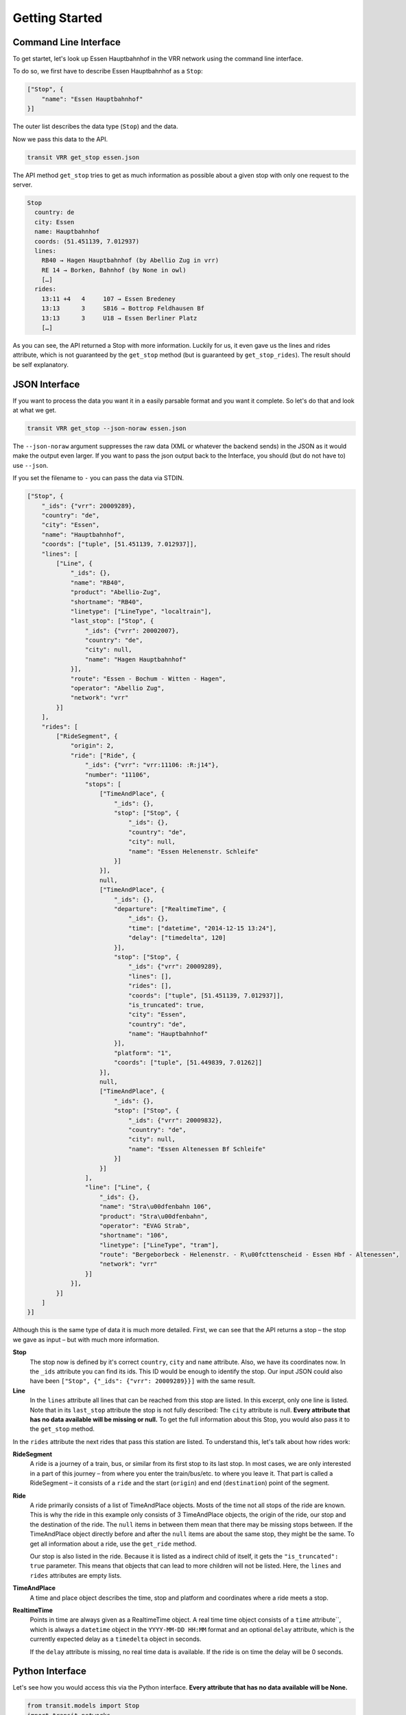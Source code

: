 Getting Started
===============

Command Line Interface
----------------------

To get startet, let's look up Essen Hauptbahnhof in the VRR network using the command line interface.

To do so, we first have to describe Essen Hauptbahnhof as a ``Stop``:

.. code-block:: json
    
    ["Stop", {
        "name": "Essen Hauptbahnhof"
    }]

The outer list describes the data type (``Stop``) and the data.

Now we pass this data to the API.

.. code-block::
    
    transit VRR get_stop essen.json
    
The API method ``get_stop`` tries to get as much information as possible about a given stop with only one request to the server.

.. code-block::

    Stop
      country: de
      city: Essen
      name: Hauptbahnhof
      coords: (51.451139, 7.012937)
      lines:
        RB40 → Hagen Hauptbahnhof (by Abellio Zug in vrr)
        RE 14 → Borken, Bahnhof (by None in owl)
        […]
      rides:
        13:11 +4   4     107 → Essen Bredeney
        13:13      3     SB16 → Bottrop Feldhausen Bf
        13:13      3     U18 → Essen Berliner Platz
        […]

As you can see, the API returned a Stop with more information. Luckily for us, it even gave us the lines and rides attribute, which is not guaranteed by the ``get_stop`` method (but is guaranteed by ``get_stop_rides``). The result should be self explanatory.

JSON Interface
--------------

If you want to process the data you want it in a easily parsable format and you want it complete. So let's do that and look at what we get.

.. code-block::
    
    transit VRR get_stop --json-noraw essen.json
    
The ``--json-noraw`` argument suppresses the raw data (XML or whatever the backend sends) in the JSON as it would make the output even larger. If you want to pass the json output back to the Interface, you should (but do not have to) use ``--json``.

If you set the filename to ``-`` you can pass the data via STDIN.

.. code-block:: json

    ["Stop", {
        "_ids": {"vrr": 20009289},
        "country": "de",
        "city": "Essen",
        "name": "Hauptbahnhof",
        "coords": ["tuple", [51.451139, 7.012937]],
        "lines": [
            ["Line", {
                "_ids": {},
                "name": "RB40",
                "product": "Abellio-Zug",
                "shortname": "RB40",
                "linetype": ["LineType", "localtrain"],
                "last_stop": ["Stop", {
                    "_ids": {"vrr": 20002007},
                    "country": "de",
                    "city": null,
                    "name": "Hagen Hauptbahnhof"
                }],
                "route": "Essen - Bochum - Witten - Hagen",
                "operator": "Abellio Zug",
                "network": "vrr"
            }]
        ],
        "rides": [
            ["RideSegment", {
                "origin": 2,
                "ride": ["Ride", {
                    "_ids": {"vrr": "vrr:11106: :R:j14"},
                    "number": "11106",
                    "stops": [
                        ["TimeAndPlace", {
                            "_ids": {},
                            "stop": ["Stop", {
                                "_ids": {},
                                "country": "de",
                                "city": null,
                                "name": "Essen Helenenstr. Schleife"
                            }]
                        }],
                        null,
                        ["TimeAndPlace", {
                            "_ids": {},
                            "departure": ["RealtimeTime", {
                                "_ids": {},
                                "time": ["datetime", "2014-12-15 13:24"],
                                "delay": ["timedelta", 120]
                            }],
                            "stop": ["Stop", {
                                "_ids": {"vrr": 20009289},
                                "lines": [],
                                "rides": [],
                                "coords": ["tuple", [51.451139, 7.012937]],
                                "is_truncated": true,
                                "city": "Essen",
                                "country": "de",
                                "name": "Hauptbahnhof"
                            }],
                            "platform": "1",
                            "coords": ["tuple", [51.449839, 7.01262]]
                        }],
                        null,
                        ["TimeAndPlace", {
                            "_ids": {},
                            "stop": ["Stop", {
                                "_ids": {"vrr": 20009832},
                                "country": "de",
                                "city": null,
                                "name": "Essen Altenessen Bf Schleife"
                            }]
                        }]
                    ],
                    "line": ["Line", {
                        "_ids": {},
                        "name": "Stra\u00dfenbahn 106",
                        "product": "Stra\u00dfenbahn",
                        "operator": "EVAG Strab",
                        "shortname": "106",
                        "linetype": ["LineType", "tram"],
                        "route": "Bergeborbeck - Helenenstr. - R\u00fcttenscheid - Essen Hbf - Altenessen",
                        "network": "vrr"
                    }]
                }],
            }]
        ]
    }]
    
Although this is the same type of data it is much more detailed.
First, we can see that the API returns a stop – the stop we gave as input – but with much more information.

**Stop**
    The stop now is defined by it's correct ``country``, ``city`` and ``name`` attribute.
    Also, we have its coordinates now. In the ``_ids`` attribute you can find its ids.
    This ID would be enough to identify the stop. Our input JSON could also have been ``["Stop", {"_ids": {"vrr": 20009289}}]`` with the same result.

**Line**
    In the ``lines`` attribute all lines that can be reached from this stop are listed. In this excerpt, only one line is listed.
    Note that in its ``last_stop`` attribute the stop is not fully described: The ``city`` attribute is null.
    **Every attribute that has no data available will be missing or null.**
    To get the full information about this Stop, you would also pass it to the ``get_stop`` method.

In the ``rides`` attribute the next rides that pass this station are listed. To understand this, let's talk about how rides work:

**RideSegment**
    A ride is a journey of a train, bus, or similar from its first stop to its last stop.
    In most cases, we are only interested in a part of this journey – from where you enter the train/bus/etc. to where you leave it.
    That part is called a RideSegment – it consists of a ``ride`` and the start (``origin``) and end (``destination``) point of the segment.

**Ride**
    A ride primarily consists of a list of TimeAndPlace objects. Mosts of the time not all stops of the ride are known.
    This is why the ride in this example only consists of 3 TimeAndPlace objects, the origin of the ride, our stop and the destination of the ride.
    The ``null`` items in between them mean that there may be missing stops between.
    If the TimeAndPlace object directly before and after the ``null`` items are about the same stop, they might be the same.
    To get all information about a ride, use the ``get_ride`` method.
    
    Our stop is also listed in the ride. Because it is listed as a indirect child of itself, it gets the ``"is_truncated": true`` parameter.
    This means that objects that can lead to more children will not be listed. Here, the ``lines`` and ``rides`` attributes are empty lists.
    
**TimeAndPlace**
    A time and place object describes the time, stop and platform and coordinates where a ride meets a stop.
    
**RealtimeTime**
    Points in time are always given as a RealtimeTime object.
    A real time time object consists of a ``time`` attribute``, which is always a ``datetime`` object in the ``YYYY-MM-DD HH:MM`` format and an optional ``delay`` attribute, which is the currently expected delay as a ``timedelta`` object in seconds.
    
    If the ``delay`` attribute is missing, no real time data is available. If the ride is on time the delay will be 0 seconds.
    
Python Interface
----------------

Let's see how you would access this via the Python interface. **Every attribute that has no data available will be None.**

.. code-block:: python

    from transit.models import Stop
    import transit.networks
    
    essen = Stop(name='Essen Hauptbahnhof')
    vrr = networks.network('VRR')
    
    essen = vrr.get_stop_rides(essen)
    print(essen.city)  # Essen
    print(essen.name)  # Hauptbahnhof
    
    # iterates through all lines
    for line in essen.lines:
        print(line.shortname)  # RB40 and similar
        
    # iterates through all rides
    for ridesegment in essen.rides:
        ride = ridesegment.ride
        
        print(ride.number)  # train number or similar
        print(ride.line.shortname)  # 106 or similar
        
        # all Ride attributes can also accessed using the RideSegment
        print(ridesegment.number)  # same as ride.number
        
        # iterate through all stops of the RideSegment
        for timeandplace in ridesegment:
            if timeandplace is not None:  # this is not a gap
                if timeandplace.departure is not None:  # we now the departure
                    print(timeandplace.departure.time)  # planned time as datetime.datetime
                    print(timeandplace.departure.delay)  # expceted delay as datetime.datetimeplanned time as datetime.datetime
                    print(timeandplace.departure.is_live)  # shortcut for delay is not None
                    print(timeandplace.departure.livetime)  # expceted time if real time information is available, otherwise planned time
                print(timeandplace.stop.name) # Hauptbahnhof or similar
        
        # iterate through all stops of the Ride
        for timeandplace in ridesegment.ride:
            # same as above, but without boundaries
            
        # you can also slice a ride or ride segment to get another ride segment
        newsegment = ridesegment.ride[1:]
            
        
                
            
        
        
        
    
    